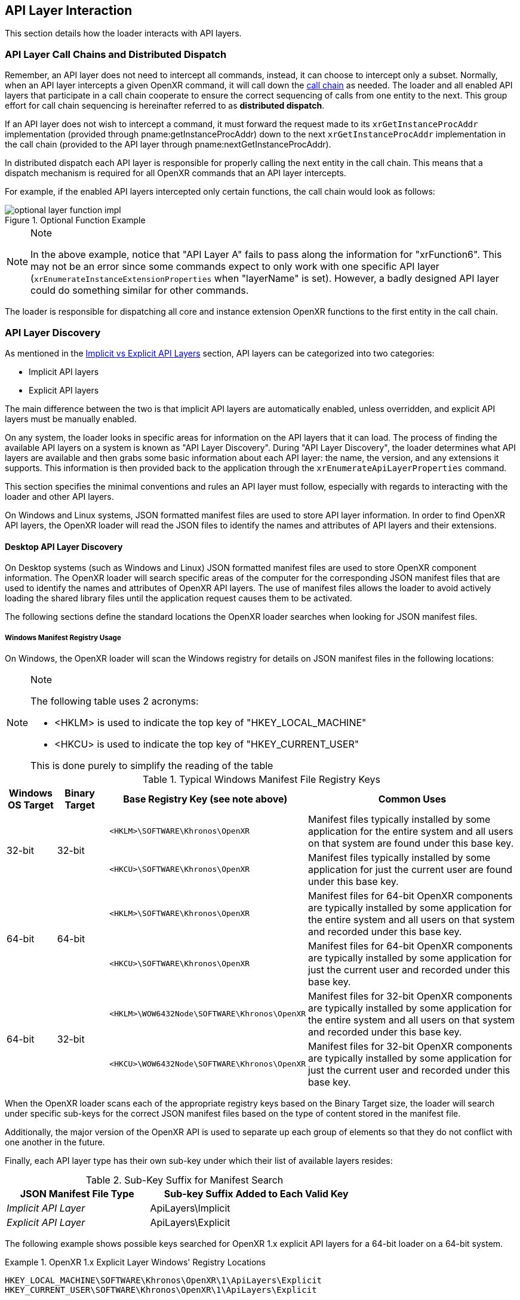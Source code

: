 // Copyright (c) 2017-2024, The Khronos Group Inc.
//
// SPDX-License-Identifier: CC-BY-4.0

[[api-layer-interaction]]
== API Layer Interaction

This section details how the loader interacts with API layers.


[[api-layer-call-chains-and-distributed-dispatch]]
=== API Layer Call Chains and Distributed Dispatch

Remember, an API layer does not need to intercept all commands, instead, it
can choose to intercept only a subset.
Normally, when an API layer intercepts a given OpenXR command, it will call
down the <<openxr-call-chains,call chain>> as needed.
The loader and all enabled API layers that participate in a call chain
cooperate to ensure the correct sequencing of calls from one entity to the
next.
This group effort for call chain sequencing is hereinafter referred to as
*distributed dispatch*.

If an API layer does not wish to intercept a command, it must forward the
request made to its `xrGetInstanceProcAddr` implementation (provided through
pname:getInstanceProcAddr) down to the next `xrGetInstanceProcAddr`
implementation in the call chain (provided to the API layer through
pname:nextGetInstanceProcAddr).

In distributed dispatch each API layer is responsible for properly calling
the next entity in the call chain.
This means that a dispatch mechanism is required for all OpenXR commands
that an API layer intercepts.

For example, if the enabled API layers intercepted only certain functions,
the call chain would look as follows:

image::images/optional_layer_function_impl.svg[align="center", title="Optional Function Example"]

[NOTE]
.Note
====
In the above example, notice that "API Layer A" fails to pass along the
information for "xrFunction6".
This may not be an error since some commands expect to only work with one
specific API layer (`xrEnumerateInstanceExtensionProperties` when
"layerName" is set).
However, a badly designed API layer could do something similar for other
commands.
====

The loader is responsible for dispatching all core and instance extension
OpenXR functions to the first entity in the call chain.


[[api-layer-discovery]]
=== API Layer Discovery

As mentioned in the <<implicit-vs-explicit-api-layers, Implicit vs Explicit
API Layers>> section, API layers can be categorized into two categories:

* Implicit API layers
* Explicit API layers

The main difference between the two is that implicit API layers are
automatically enabled, unless overridden, and explicit API layers must be
manually enabled.

On any system, the loader looks in specific areas for information on the API
layers that it can load.
The process of finding the available API layers on a system is known as "API
Layer Discovery".
During "API Layer Discovery", the loader determines what API layers are
available and then grabs some basic information about each API layer: the
name, the version, and any extensions it supports.
This information is then provided back to the application through the
`xrEnumerateApiLayerProperties` command.

This section specifies the minimal conventions and rules an API layer must
follow, especially with regards to interacting with the loader and other API
layers.

On Windows and Linux systems, JSON formatted manifest files are used to
store API layer information.
In order to find OpenXR API layers, the OpenXR loader will read the JSON
files to identify the names and attributes of API layers and their
extensions.

[[desktop-api-layer-discovery]]
==== Desktop API Layer Discovery

On Desktop systems (such as Windows and Linux) JSON formatted manifest files
are used to store OpenXR component information.
The OpenXR loader will search specific areas of the computer for the
corresponding JSON manifest files that are used to identify the names and
attributes of OpenXR API layers.
The use of manifest files allows the loader to avoid actively loading the
shared library files until the application request causes them to be
activated.

The following sections define the standard locations the OpenXR loader
searches when looking for JSON manifest files.

[[windows-manifest-registry-usage]]
===== Windows Manifest Registry Usage

On Windows, the OpenXR loader will scan the Windows registry for details on
JSON manifest files in the following locations:

[NOTE]
.Note
====
The following table uses 2 acronyms:

* <HKLM> is used to indicate the top key of "HKEY_LOCAL_MACHINE"
* <HKCU> is used to indicate the top key of "HKEY_CURRENT_USER"

This is done purely to simplify the reading of the table
====

.Typical Windows Manifest File Registry Keys

[options="header",cols="10,10,30,50%"]
|====
| Windows OS Target | Binary Target | Base Registry Key (see note above) | Common Uses
.2+| 32-bit
    .2+| 32-bit
        l| <HKLM>\SOFTWARE\Khronos\OpenXR
            | Manifest files typically installed by some application for the
            entire system and all users on that system are found under this
            base key.
        l| <HKCU>\SOFTWARE\Khronos\OpenXR
            | Manifest files typically installed by some application for just
            the current user are found under this base key.
.2+| 64-bit
    .2+| 64-bit
        l| <HKLM>\SOFTWARE\Khronos\OpenXR
            | Manifest files for 64-bit OpenXR components are typically
            installed by some application for the entire system and all users
            on that system and recorded under this base key.
        l| <HKCU>\SOFTWARE\Khronos\OpenXR
            | Manifest files for 64-bit OpenXR components are typically
            installed by some application for just the current user
            and recorded under this base key.
.2+| 64-bit
    .2+| 32-bit
        l| <HKLM>\WOW6432Node\SOFTWARE\Khronos\OpenXR
            | Manifest files for 32-bit OpenXR components are typically
            installed by some application for the entire system and all users
            on that system and recorded under this base key.
        l| <HKCU>\WOW6432Node\SOFTWARE\Khronos\OpenXR
            | Manifest files for 32-bit OpenXR components are typically
            installed by some application for just the current user
            and recorded under this base key.
|====

When the OpenXR loader scans each of the appropriate registry keys based on
the Binary Target size, the loader will search under specific sub-keys for
the correct JSON manifest files based on the type of content stored in the
manifest file.

Additionally, the major version of the OpenXR API is used to separate up
each group of elements so that they do not conflict with one another in the
future.

Finally, each API layer type has their own sub-key under which their list of
available layers resides:

.Sub-Key Suffix for Manifest Search

[width="70%",options="header",cols="^.^40%e,^.^60%v"]
|====
| JSON Manifest File Type | Sub-key Suffix Added to Each Valid Key
| Implicit API Layer | ApiLayers\Implicit
| Explicit API Layer | ApiLayers\Explicit
|====

The following example shows possible keys searched for OpenXR 1.x explicit
API layers for a 64-bit loader on a 64-bit system.

[example]
.OpenXR 1.x Explicit Layer Windows' Registry Locations
====
----
HKEY_LOCAL_MACHINE\SOFTWARE\Khronos\OpenXR\1\ApiLayers\Explicit
HKEY_CURRENT_USER\SOFTWARE\Khronos\OpenXR\1\ApiLayers\Explicit
----
====

When searching for implicit API layers, the loader appends
`ApiLayers\Implicit` to each of the keys found.

Similar to the above example, this example shows the possible keys searched
for OpenXR 1.x implicit API layers for the same system as above.

[example]
.OpenXR 1.x Implicit Layer Windows' Registry Locations
====
----
HKEY_LOCAL_MACHINE\SOFTWARE\Khronos\OpenXR\1\ApiLayers\Implicit
HKEY_CURRENT_USER\SOFTWARE\Khronos\OpenXR\1\ApiLayers\Implicit
----
====

Each registry value under the above keys must: be defined in the following
way:

* The name of the value must: be the full path name to a valid manifest JSON
  file (including the ".json" suffix)
* The data for value must: be a DWORD
** In order for the loader to attempt to load the binary associated with
   this, the value must: be 0.
** To disable this manifest file so that the loader does not attempt to use
   it, set the value to a non-zero value.

For each value in these keys which has DWORD data set to 0, the loader opens
the manifest file specified by the name of the value.
The OpenXR loader will then obtain information about the library, including
the name and pathname of the shared library (".dll") file which defines the
actual API layer binary.

For example, let us assume the registry contains the following data:

----
[HKEY_LOCAL_MACHINE\SOFTWARE\Khronos\OpenXR\1\ApiLayers\Explicit\]

"C:\vendor a\layer_a.json"=dword:00000000
"C:\windows\system32\layer_b.json"=dword:00000001
"C:\windows\system32\layer_c.json"=dword:00000000
----

In this case, the loader will step through each entry, and check the value.
If the value is 0, then the loader will attempt to load the API layer
manifest file.
In this case, the loader will open the first and last listings, but not the
middle one.
This is because the value of 1 for layer_b.json disables the layer from
being loaded.


[[linux-manifest-search-paths]]
===== Linux Manifest Search Paths

On Linux, the OpenXR loader will scan for JSON manifest files using the
following base folders:

.Typical Linux Manifest File Search Directories

[options="header",cols="20%e,20%v,60%"]
|====
| Environment Variable | Common Locations | Common Uses
| XDG_CONFIG_DIRS
    | /etc/xdg
        | Defines common paths for config files
| SYSCONFDIR
    | /usr/local/etc
        | The directory for installing read-only data files that pertain to
        a single machine.  In this case, it is commonly used to store locally
        built API layers.
| EXTRASYSCONFDIR
    | /etc
        | Location of API layers installed from non-Linux-distribution-provided
        packages.
| XDG_DATA_DIRS
    | /usr/local/share, /usr/share/
        | Location of API layers installed from Linux-distribution-provided
        packages.
| XDG_DATA_HOME
    | $HOME/.local/share
        | Used to define manually enabled API layers per user.  $HOME is the
        current home directory of the application's user id; this
        path will be ignored for suid programs
|====

[NOTE]
.Note
====
The "/usr/local/*" directories can: be configured to be other directories at
build time.
====

When the OpenXR loader scans the directories defined by each of the above
environmental variables, it pulls out each individual path (tokenizing the
value based on the colon (:) separator), and then appends additional
sub-path information on the end of each based on the type of manifest file
being searched for.
The following table shows the sub-path information added onto the end of
each path based on the JSON manifest file type:

.Sub-Folder Suffix for Manifest Search

[width="70%",options="header",cols="^.^40%e,^.^60%v"]
|====
| JSON Manifest File Type | Sub-Folder Suffix Added to Each Path
| Implicit Layer | openxr/<major_version>/api_layers/implicit.d
| Explicit Layer | openxr/<major_version>/api_layers/explicit.d
|====

Where <major_version> is the integer number for the OpenXR API's major
version the API layers are associated with.

The following example shows possible search paths for OpenXR 1.x explicit
API layers (depending on the environmental variables defined on a user's
system).

[example]
.OpenXR 1.x Linux Explicit Layer Search Paths
====
----
/usr/local/etc/openxr/1/api_layers/explicit.d
/usr/local/share/openxr/1/api_layers/explicit.d
/etc/openxr/1/api_layers/explicit.d
/usr/share/openxr/1/api_layers/explicit.d
$HOME/.local/share/openxr/1/api_layers/explicit.d
----
====

When searching for OpenXR 1.x implicit API layers, the loader appends
`openxr/1/api_layers/implicit.d` to each of the paths found.

Similar to the above example, the following shows the search paths for
OpenXR 1.x implicit API layers for the same system as above.

[example]
.OpenXR 1.x Linux Implicit Layer Search Paths
====
----
/usr/local/etc/openxr/1/api_layers/implicit.d
/usr/local/share/openxr/1/api_layers/implicit.d
/etc/openxr/1/api_layers/implicit.d
/usr/share/openxr/1/api_layers/implicit.d
$HOME/.local/share/openxr/1/api_layers/implicit.d
----
====


[[overriding-the-default-api-layer-paths]]
===== Overriding the Default API Layer Paths

There may be times that a developer wishes to force the loader to use their
own explicit API layers (or specific explicit API layers).
In order to support this, the desktop loader can be forced to look in
specific paths for explicit API layers with the `XR_API_LAYER_PATH`
environment variable.
Simply set it to a properly delimited list of paths that you want the loader
to search for explicit API layer JSON Manfiest files.
While relative paths may work, it is preferable to use absolute paths when
defining this environment variable to reduce issues.

[NOTE]
.Important
====
If the "XR_API_LAYER_PATH" environmental variable is defined, then the
desktop loader will not look in the standard locations to find explicit API
layers, instead looking only at the paths defined in that environment
variable.
Implicit API layers will always be discovered using the standard paths.
====

[example]
.Setting XR_API_LAYER_PATH Override
====
*Windows*

----
set XR_API_LAYER_PATH=<my_api_layer_path_1>;<my_api_layer_path_2>;<my_api_layer_path_3>
----

*Linux*

----
export XR_API_LAYER_PATH=<my_api_layer_path_1>:<my_api_layer_path_2>:<my_api_layer_path_3>
----
====

[[android-api-layer-discovery]]
==== Android API Layer Discovery

On Android the loader finds API layers by reading all
<<api-layer-manifest-file-format, Manifest files>> with the extension
.json. The following directories inside APK assets are used for explicit
and implicit layers:

----
openxr/__major_ver__/api_layers/implicit.d
openxr/__major_ver__/api_layers/explicit.d
----

[Note]
====
The loader accesses these using the Android AssetManager classes.
====

The loader also looks for system installed API layers in a similar process
as is used for active runtime discovery.
The following system directories are searched for
<<api-layer-manifest-file-format, Manifest files>> in the following priority
order for implicit and explicit API layers:

===== Implicit API Layers

1. `/product/etc/openxr/__major_ver__/api_layers/implicit.d`
2. `/odm/etc/openxr/__major_ver__/api_layers/implicit.d`
3. `/oem/etc/openxr/__major_ver__/api_layers/implicit.d`
4. `/system/etc/openxr/__major_ver__/api_layers/implicit.d`
5. `/vendor/etc/openxr/__major_ver__/api_layers/implicit.d`

===== Explicit API Layers

1. `/product/etc/openxr/__major_ver__/api_layers/explicit.d`
2. `/oem/etc/openxr/__major_ver__/api_layers/explicit.d`
3. `/vendor/etc/openxr/__major_ver__/api_layers/explicit.d`
4. `/system/etc/openxr/__major_ver__/api_layers/explicit.d`
5. `/odm/etc/openxr/__major_ver__/api_layers/explicit.d`

[[api-layer-manifest-file-format]]
==== API Layer Manifest File Format

On Windows, Linux and Android, the loader uses manifest files to discover
API layers.
The loader doesn't load the API layer libraries (e.g. DLL or .so files) for
each of the enabled API layers except during `xrCreateInstance` when it sets
up the call chain.
This is to reduce the likelihood of loading a malicious API layer into
memory.
Instead, details are read from the manifest file, which are then provided
for applications to determine what API layers should actually be loaded.

The following section discusses the details of the API layer manifest JSON
file format.
The JSON file itself does not have any requirements for naming.
The only requirement is that the filename extension is ".json".

[example]
.API Layer Manifest Examples
====
*Simple Explicit API Layer Manifest File*

[source,json]
----
{
   "file_format_version" : "1.0.0",
   "api_layer": {
       "name": "XR_APILAYER_LUNARG_test",
       "library_path": "xrTestLayer.dll",
       "api_version" : "1.0",
       "implementation_version" : "2",
       "description" : "LunarG test API layer"
   }
}
----

*More Complex Implicit API Layer Manifest File*

[source,json]
----
{
   "file_format_version" : "1.0.0",
   "api_layer": {
       "name": "XR_APILAYER_LUNARG_test",
       "library_path": "xrTestLayer.dll",
       "api_version" : "1.0",
       "implementation_version" : "2",
       "description" : "LunarG test API layer",
       "functions": {
           "xrNegotiateLoaderApiLayerInterface":
               "TestLayer_xrNegotiateLoaderApiLayerInterface"
       },
       "instance_extensions": [
           {
               "name": "XR_EXT_instance_extension_example",
               "extension_version": "1"
           }
       ],
       "enable_environment": "ENABLE_XR_API_LAYER_TEST_1",
       "disable_environment": "DISABLE_XR_API_LAYER_TEST_1"
   }
}
----
====

.API Layer Manifest JSON Fields

[width="70%",options="header",cols="<.^20%,^.^10%,<.^60%,^.^10%"]
|====
| JSON Node | API Layer Type | Description and Notes | Introspection Query
| "file_format_version"
    | *Required* for Implicit / Explicit
        | Manifest format major.minor.patch version number.  Currently only a
        value of 1.0.0 is supported.
            | N/A
| "api_layer"
    | *Required* for Implicit / Explicit
        | The identifier used to group a single API layer's information together.
            | `xrEnumerateApiLayerProperties`
| "name"
    | *Required* for Implicit / Explicit
        | The string used to uniquely identify this API layer to applications.
            | `xrEnumerateApiLayerProperties`
| "library_path"
    | *Required* for Implicit / Explicit
        | The "library_path" specifies either a filename, a relative pathname,
        or a full pathname to the API layer's shared library file.  If
        "library_path" specifies a relative pathname, it is relative to the
        path of the JSON manifest file (e.g. for cases when an application
        provides an API layer that is in the same folder hierarchy as the rest of
        the application files).  If "library_path" specifies a filename, the
        library must live in the system's shared object search path. There
        are no rules about the name of the API layer shared library files other
        than it should end with the appropriate suffix (".DLL" on Windows,
        and ".so" on Linux).
            | N/A
| "api_version"
    | *Required* for Implicit / Explicit
        | The major.minor (but not patch) version number of the OpenXR API that the
        shared library file for the library was built against. For example:
        1.0.
            | `xrEnumerateApiLayerProperties`
| "implementation_version"
    | *Required* for Implicit / Explicit
        | The version of the API layer implemented.  If the API layer itself has any
        major changes, this number should change so the loader and/or
        application can identify it properly.
            | `xrEnumerateApiLayerProperties`
| "description"
    | *Required* for Implicit / Explicit
        | A high-level description of the API layer and its intended use.
            | `xrEnumerateApiLayerProperties`
| "functions"
    | Optional for Implicit / Explicit
        | This section can be used to identify a different function name for
        the loader to use in place of standard API layer interface functions. The
        "functions" node is required if the API layer is using an alternative name
        for `xrNegotiateLoaderApiLayerInterface`.
            | `xrGetInstanceProcAddr` (except for `xrNegotiateLoaderApiLayerInterface`
            which must be queried using the OS/platform-specific
            `GetProcAddress`).
| "instance_extensions"
    | Optional for Implicit / Explicit
        | Contains the list of instance extension names supported by this
        API layer. One "instance_extensions" node with an array of one or more
        elements is required if any instance extensions are supported by a
        API layer, otherwise the node is optional. Each element of the array
        must have the nodes "name" and "extension_version" which correspond to
        `XrExtensionProperties` "extensionName" and "extensionVersion" respectively.
            | `xrEnumerateInstanceExtensionProperties`
| "enable_environment"
    | Optional for Implicit
        | Indicates an environment variable used to enable the implicit API layer.
        If provided in the JSON file, this environment variable (which should vary
        with each "version" of the API layer) must be set in the environment or else
        the implicit API layer is not loaded. This is for application environments
        (e.g. Steam) which want to enable an API layer(s) only for applications that
        they launch, and allows for applications run outside of that
        environment to not get that implicit API layer(s).
            | N/A
| "disable_environment"
    | *Required* for Implicit
        | Indicates an environment variable used to disable the implicit API layer.
        Required to allow users or applications to disable implicit layers that are
        not desired or that cause problems for the application. The user/application
        can set this environment variable (before calling OpenXR functions) to skip
        loading this API layer.
        This environment variable should vary with each "version" of the
        API layer.  If both the
        "enable_environment" and "disable_environment" variables are set, the
        implicit API layer is disabled.
            | N/A
|====

[NOTE]
.Note
====
If the same API layer shared library supports multiple, incompatible
versions of text manifest file format versions, it must have separate JSON
files for each (all of which may point to the same shared library).
====


[[api-layer-manifest-file-version-history]]
===== API Layer Manifest File Version History

The current highest supported API layer manifest file format supported is
1.0.0.
Information about each version is detailed in the following sub-sections:

_API Layer Manifest File Version 1.0.0_

The initial version of the API layer manifest file specified the basic
format and fields of an API layer JSON file.
The fields of the 1.0.0 file format include:

* "file_format_version"
* "api_layer"
* "name"
* "library_path"
* "api_version"
* "implementation_version"
* "description"
* "functions"
* "instance_extensions"
* "enable_environment"
* "disable_environment"


[[loader-api-layer-interface-negotiation]]
=== Loader/API Layer Interface Negotiation

Now that an API layer has been discovered, an application can choose to load
it (or it is loaded by default if it is an implicit API layer).
When the loader attempts to load the API layer, the first thing it does is
attempt to negotiate the version of the loader to API layer interface.
In order to negotiate the loader/API layer interface version, the API layer
must implement the fname:xrNegotiateLoaderApiLayerInterface function (or a
renamed version of this function identified in the manifest file).
See the declaration of fname:xrNegotiateLoaderApiLayerInterface in
`openxr_loader_negotiation.h`.


[[api-layer-interface-versions]]
==== API Layer Interface Versions

The current API layer interface is at version 1.
The following sections detail the differences between the various versions.


[[api-layer-interface-version-1]]
===== API Layer Interface Version 1

* Defined manifest file version 1.0.0.
* Introduced the concept of negotiation.
** Requires API layers to export `xrNegotiateLoaderApiLayerInterface`
   function.


[[api-layer-intercept-requirements]]
=== API Layer Intercept Requirements

* API Layers intercept an OpenXR command by defining a C/C++ function with
  signature *identical* to the OpenXR API for that command.
* The following commands are required: to be implemented by any API layer:
** `xrGetInstanceProcAddr`
** `xrCreateApiLayerInstance`
* The following commands must: not be implemented by any API layer:
** `xrCreateInstance`
* For any OpenXR command an API layer intercepts which has a non-void return
  value, an appropriate value must: be returned by the API layer intercept
  command.
* Most commands an API layer intercepts must: call down the chain to the
  corresponding OpenXR command in the next entity.
** The common behavior for an API layer is to intercept a call, perform some
   behavior, then pass it down to the next entity.
*** If a layer does not call down to the next entity for a given command,
    undefined behavior may occur.
    This is because the command will not be received by API layers and
    runtimes further down the call chain.
*** One command that cannot: call down the chain is:
**** `xrNegotiateLoaderApiLayerInterfaceVersion`
*** Some commands that may: choose to not call down the chain are:
**** `xrGetInstanceProcAddr`
* API layer intercept commands may: insert extra calls to OpenXR commands in
  addition to those that are intercepted
** If an API layer inserts new calls, that API layer must: pass along all
   new commands to the next entity.


[[api-layer-conventions-and-rules]]
=== API Layer Conventions and Rules

An API layer, when inserted into an otherwise compliant OpenXR
implementation, must still result in a compliant OpenXR implementation.
The intention is for API layers to have a well-defined baseline behavior.
Therefore, it must follow some conventions and rules defined below:

* An API layer may: be in a call chain with any number of API layers before
  or after it.
* It must: not make invalid calls to, or rely on undefined behaviors of, its
  lower API layers.
* If it changes the behavior of a function, it must: ensure the API layers
  called prior to itself do not make invalid calls because of the changed
  behavior.
** For example, if an API layer chooses to intercept an object creation
   function, and then wraps the objects created by lower API layers, it
   must: make sure the lower API layers never see the wrapped objects.
*** This means it must protect the lower API layers directly from itself or
    indirectly from its upper API layers.
* `xrEnumerateApiLayerProperties` must: return only its own API layer
  properties.
* `xrEnumerateInstanceExtensionProperties` must: obey the "layerName"
  parameter:
** If "layerName" is the name of this API layer, it must: return the
   contents of the instance extensions it supports.
** If "layerName" is NULL and:
*** It is an explicit API layer, it must: not fill in any data.
*** It is an implicit API layer, it must: add it's own instance extension
    contents to the list of extensions.
* For any OpenXR command the API layer intercepts, `xrGetInstanceProcAddr`
  must: return a pointer to a local entry point.
** Otherwise it returns the value obtained by calling down the instance call
   chain.


[[api-layer-create-instance-process]]
=== API Layer Create Instance Process

After <<loader-api-layer-interface-negotiation, interface negotiation>> and
any directed `xrEnumerateInstanceExtensionProperties` calls, the next time
an API layer is invoked is during the loader's `xrCreateInstance` call.
The API layer is only involved if it is in the enabled API layer list (this
includes implicit, environment variable enabled, and application enabled API
layers).
An API layer needs additional information during `xrCreateInstance` calls,
so each API layer must implement the fname:xrCreateApiLayerInstance
function, which is a special API layer function (declared in
`openxr_loader_negotiation.h`).

During the `xrCreateInstance` call, the following happens:

. The call enters the loader's trampoline function `xrCreateInstance`
. The loader will generate an instance of the sname:XrApiLayerCreateInfo
  structure
. The loader will go through each API layer in reverse order (i.e. starting with
  the layer closest to the runtime and ending with the API layer closest to
  the application):
.. Record the API layer's name, `xrGetInstanceProcAddr` address, and the
   `xrCreateApiLayerInstance` address.
.. Build a `XrApiLayerNextInfo` structure for the API layer recording the
   name and command addresses.
... If this is the first API layer (the one closest to the runtime) we want
    it to enter the loader again when we're done.
    So, the loader sets the following:
.... `XrApiLayerNextInfo.nextGetInstanceProcAddr` =
     `loaderXrTermGetInstanceProcAddr`
.... `XrApiLayerNextInfo.nextCreateLayerInstance` =
     `loaderXrTermCreateLayerInstance`
.... `XrApiLayerNextInfo.next` = NULL
... Otherwise, the loader sets the information to the previous API layer's
    information:
.... `XrApiLayerNextInfo.nextGetInstanceProcAddr` = Previous
     `XrApiLayerNextInfo.loaderXrTermGetInstanceProcAddr`
.... `XrApiLayerNextInfo.nextCreateLayerInstance` = Previous
     `XrApiLayerNextInfo.loaderXrTermCreateLayerInstance`
.... `XrApiLayerNextInfo.next` = address to previous `XrApiLayerNextInfo`
. The loader will then update the `XrApiLayerCreateInfo.nextInfo` to point to the
  last created `XrApiLayerNextInfo` since this is the first API layer in the
  call-chain.
. The loader calls the first API layer's fname:xrCreateApiLayerInstance command
  passing in the pointer to the created sname:XrApiLayerCreateInfo
. The API layer receives the information in its fname:xrCreateApiLayerInstance command.
. The API layer copies the sname:XrApiLayerCreateInfo structure into it's own structure.
. The API layer then updates it's version of the sname:XrApiLayerCreateInfo structure
  setting pname:nextInfo to point to the sname:XrApiLayerNextInfo for the
  next API layer (i.e. `XrApiLayerCreateInfo->nextInfo =
  XrApiLayerCreateInfo->nextInfo->next;`).
. The API layer may validate that it is getting the correct next information by
  checking that the pname:layerName matches.
. The API layer then uses the information out of its sname:XrApiLayerNextInfo to call
  down the call-chain to the next fname:xrCreateApiLayerInstance, using a
  pointer to its sname:XrApiLayerCreateInfo structure instead of the one
  that was passed in during its fname:xrCreateApiLayerInstance command.
.. If the call passes, this API layer may choose to setup its own dispatch
   table to the next API layer's commands using the returned `XrInstance`,
   the next API layer's `xrGetInstanceProcAddr` and the
   fname:GeneratedXrPopulateDispatchTable utility command provided in the
   generated `xr_generated_dispatch_table.h` header.
. Finally, the API layer should return the result passed in from the next API layer.

